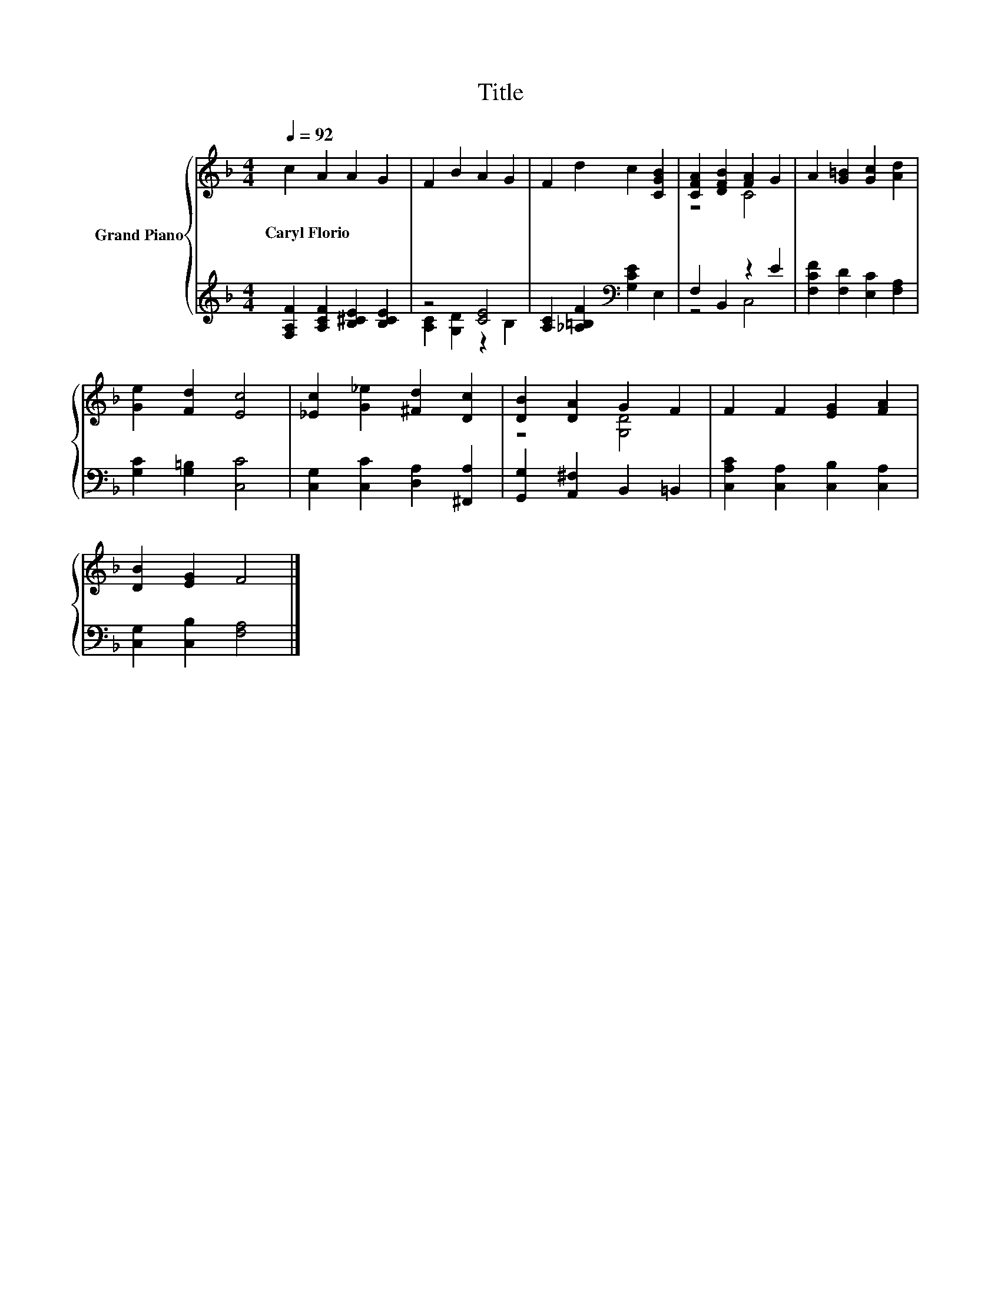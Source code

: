 X:1
T:Title
%%score { ( 1 4 ) | ( 2 3 ) }
L:1/8
Q:1/4=92
M:4/4
K:F
V:1 treble nm="Grand Piano"
V:4 treble 
V:2 treble 
V:3 treble 
V:1
 c2 A2 A2 G2 | F2 B2 A2 G2 | F2 d2 c2 [CGB]2 | [CFA]2 [DFB]2 [FA]2 G2 | A2 [G=B]2 [Gc]2 [Ad]2 | %5
w: Caryl~Florio * * *|||||
 [Ge]2 [Fd]2 [Ec]4 | [_Ec]2 [G_e]2 [^Fd]2 [Dc]2 | [DB]2 [DA]2 G2 F2 | F2 F2 [EG]2 [FA]2 | %9
w: ||||
 [DB]2 [EG]2 F4 |] %10
w: |
V:2
 [F,A,F]2 [A,CF]2 [B,^CE]2 [B,CE]2 | z4 [CE]4 | [A,C]2 [_A,=B,F]2[K:bass] [G,CE]2 E,2 | %3
 F,2 B,,2 z2 E2 | [F,CF]2 [F,D]2 [E,C]2 [F,A,]2 | [G,C]2 [G,=B,]2 [C,C]4 | %6
 [C,G,]2 [C,C]2 [D,A,]2 [^F,,A,]2 | [G,,G,]2 [A,,^F,]2 B,,2 =B,,2 | %8
 [C,A,C]2 [C,A,]2 [C,B,]2 [C,A,]2 | [C,G,]2 [C,B,]2 [F,A,]4 |] %10
V:3
 x8 | [A,C]2 [G,D]2 z2 B,2 | x4[K:bass] x4 | z4 C,4 | x8 | x8 | x8 | x8 | x8 | x8 |] %10
V:4
 x8 | x8 | x8 | z4 C4 | x8 | x8 | x8 | z4 [G,D]4 | x8 | x8 |] %10

